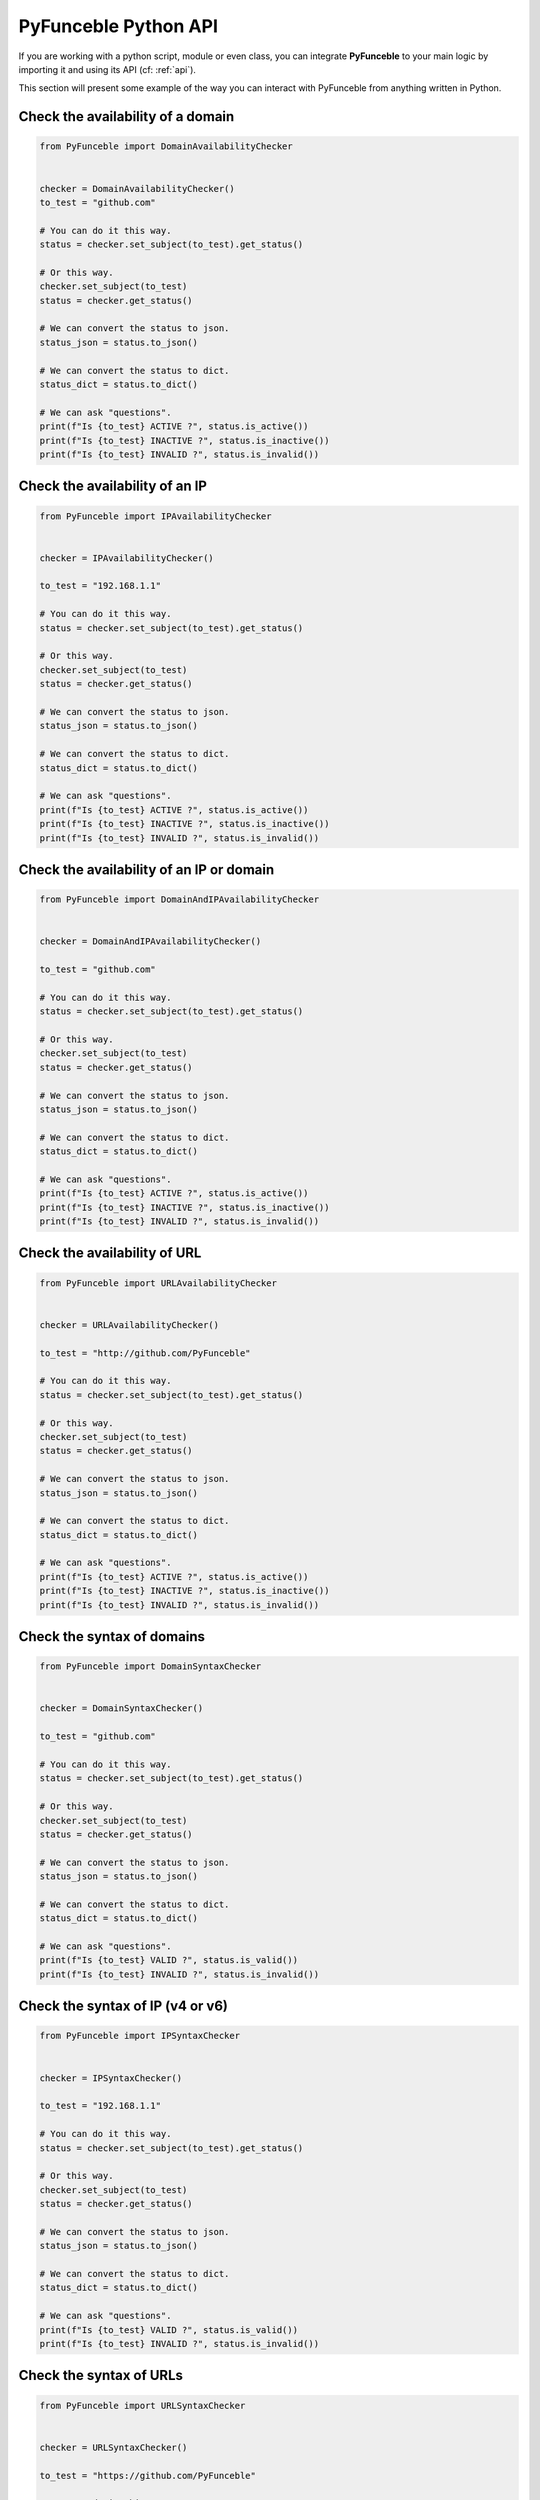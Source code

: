 PyFunceble Python API
---------------------

If you are working with a python script, module or even class,
you can integrate **PyFunceble** to your main logic by importing
it and using its API (cf: :ref:`api`).

This section will present some example of the way you can interact
with PyFunceble from anything written in Python.


Check the availability of a domain
^^^^^^^^^^^^^^^^^^^^^^^^^^^^^^^^^^

.. code-block:: python3

    from PyFunceble import DomainAvailabilityChecker


    checker = DomainAvailabilityChecker()
    to_test = "github.com"

    # You can do it this way.
    status = checker.set_subject(to_test).get_status()

    # Or this way.
    checker.set_subject(to_test)
    status = checker.get_status()

    # We can convert the status to json.
    status_json = status.to_json()

    # We can convert the status to dict.
    status_dict = status.to_dict()

    # We can ask "questions".
    print(f"Is {to_test} ACTIVE ?", status.is_active())
    print(f"Is {to_test} INACTIVE ?", status.is_inactive())
    print(f"Is {to_test} INVALID ?", status.is_invalid())


Check the availability of an IP
^^^^^^^^^^^^^^^^^^^^^^^^^^^^^^^

.. code-block:: python3

    from PyFunceble import IPAvailabilityChecker


    checker = IPAvailabilityChecker()

    to_test = "192.168.1.1"

    # You can do it this way.
    status = checker.set_subject(to_test).get_status()

    # Or this way.
    checker.set_subject(to_test)
    status = checker.get_status()

    # We can convert the status to json.
    status_json = status.to_json()

    # We can convert the status to dict.
    status_dict = status.to_dict()

    # We can ask "questions".
    print(f"Is {to_test} ACTIVE ?", status.is_active())
    print(f"Is {to_test} INACTIVE ?", status.is_inactive())
    print(f"Is {to_test} INVALID ?", status.is_invalid())


Check the availability of an IP or domain
^^^^^^^^^^^^^^^^^^^^^^^^^^^^^^^^^^^^^^^^^

.. code-block:: python3

    from PyFunceble import DomainAndIPAvailabilityChecker


    checker = DomainAndIPAvailabilityChecker()

    to_test = "github.com"

    # You can do it this way.
    status = checker.set_subject(to_test).get_status()

    # Or this way.
    checker.set_subject(to_test)
    status = checker.get_status()

    # We can convert the status to json.
    status_json = status.to_json()

    # We can convert the status to dict.
    status_dict = status.to_dict()

    # We can ask "questions".
    print(f"Is {to_test} ACTIVE ?", status.is_active())
    print(f"Is {to_test} INACTIVE ?", status.is_inactive())
    print(f"Is {to_test} INVALID ?", status.is_invalid())


Check the availability of URL
^^^^^^^^^^^^^^^^^^^^^^^^^^^^^

.. code-block:: python3

    from PyFunceble import URLAvailabilityChecker


    checker = URLAvailabilityChecker()

    to_test = "http://github.com/PyFunceble"

    # You can do it this way.
    status = checker.set_subject(to_test).get_status()

    # Or this way.
    checker.set_subject(to_test)
    status = checker.get_status()

    # We can convert the status to json.
    status_json = status.to_json()

    # We can convert the status to dict.
    status_dict = status.to_dict()

    # We can ask "questions".
    print(f"Is {to_test} ACTIVE ?", status.is_active())
    print(f"Is {to_test} INACTIVE ?", status.is_inactive())
    print(f"Is {to_test} INVALID ?", status.is_invalid())


Check the syntax of domains
^^^^^^^^^^^^^^^^^^^^^^^^^^^

.. code-block:: python3

    from PyFunceble import DomainSyntaxChecker


    checker = DomainSyntaxChecker()

    to_test = "github.com"

    # You can do it this way.
    status = checker.set_subject(to_test).get_status()

    # Or this way.
    checker.set_subject(to_test)
    status = checker.get_status()

    # We can convert the status to json.
    status_json = status.to_json()

    # We can convert the status to dict.
    status_dict = status.to_dict()

    # We can ask "questions".
    print(f"Is {to_test} VALID ?", status.is_valid())
    print(f"Is {to_test} INVALID ?", status.is_invalid())



Check the syntax of IP (v4 or v6)
^^^^^^^^^^^^^^^^^^^^^^^^^^^^^^^^^

.. code-block:: python3

    from PyFunceble import IPSyntaxChecker


    checker = IPSyntaxChecker()

    to_test = "192.168.1.1"

    # You can do it this way.
    status = checker.set_subject(to_test).get_status()

    # Or this way.
    checker.set_subject(to_test)
    status = checker.get_status()

    # We can convert the status to json.
    status_json = status.to_json()

    # We can convert the status to dict.
    status_dict = status.to_dict()

    # We can ask "questions".
    print(f"Is {to_test} VALID ?", status.is_valid())
    print(f"Is {to_test} INVALID ?", status.is_invalid())


Check the syntax of URLs
^^^^^^^^^^^^^^^^^^^^^^^^

.. code-block:: python3

    from PyFunceble import URLSyntaxChecker


    checker = URLSyntaxChecker()

    to_test = "https://github.com/PyFunceble"

    # You can do it this way.
    status = checker.set_subject(to_test).get_status()

    # Or this way.
    checker.set_subject(to_test)
    status = checker.get_status()

    # We can convert the status to json.
    status_json = status.to_json()

    # We can convert the status to dict.
    status_dict = status.to_dict()

    # We can ask "questions".
    print(f"Is {to_test} VALID ?", status.is_valid())
    print(f"Is {to_test} INVALID ?", status.is_invalid())




.. _`our examples repository`: https://github.com/PyFunceble/examples
